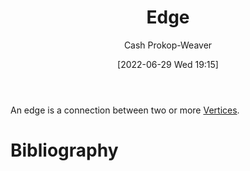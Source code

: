 :PROPERTIES:
:ID:       7211246e-d3da-491e-a493-e84ba820e63f
:ROAM_ALIASES: Edges
:LAST_MODIFIED: [2023-12-04 Mon 06:55]
:END:
#+title: Edge
#+hugo_custom_front_matter: :slug "7211246e-d3da-491e-a493-e84ba820e63f"
#+author: Cash Prokop-Weaver
#+date: [2022-06-29 Wed 19:15]
#+filetags: :concept:

An edge is a connection between two or more [[id:1b2526af-676d-4c0f-aa85-1ba05b8e7a93][Vertices]].

* Flashcards :noexport:
:PROPERTIES:
:ANKI_DECK: Default
:END:

** Definition ([[id:5bc61709-6612-4287-921f-3e2509bd2261][Graph theory]]) :fc:
:PROPERTIES:
:ID:       acec41bb-fc86-4000-b81c-53bd6ab23145
:ANKI_NOTE_ID: 1658360282146
:FC_CREATED: 2022-07-20T23:38:02Z
:FC_TYPE:  double
:END:
:REVIEW_DATA:
| position | ease | box | interval | due                  |
|----------+------+-----+----------+----------------------|
| back     | 2.50 |   8 |   658.35 | 2025-09-22T23:19:57Z |
| front    | 2.80 |   8 |   588.25 | 2025-04-02T22:39:33Z |
:END:

[[id:7211246e-d3da-491e-a493-e84ba820e63f][Edge]]

*** Back

A connection between two or more [[id:1b2526af-676d-4c0f-aa85-1ba05b8e7a93][Vertices]].


*** Source
[cite:@TreeGraphTheory2022]
* Bibliography
#+print_bibliography:
